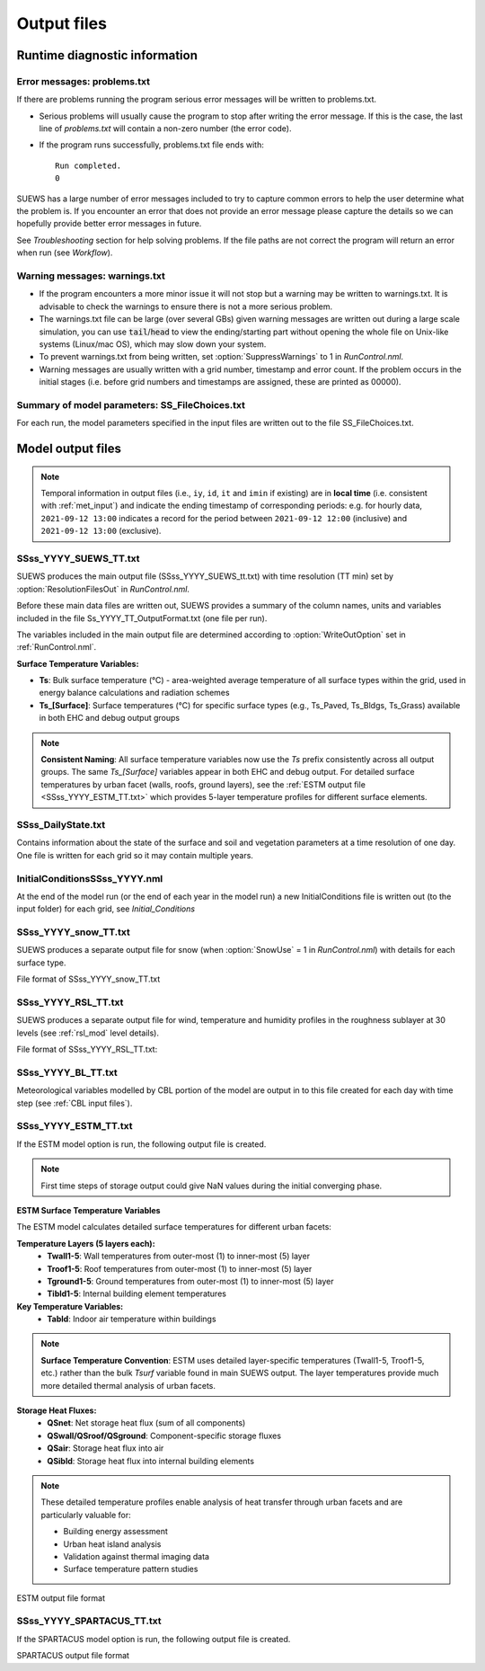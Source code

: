 .. _output_files:

Output files
============

Runtime diagnostic information
------------------------------

.. _problems.txt:

Error messages: problems.txt
~~~~~~~~~~~~~~~~~~~~~~~~~~~~

If there are problems running the program serious error messages will be written to problems.txt.

-  Serious problems will usually cause the program to stop after writing the error message. If this is the case, the last line of `problems.txt` will contain a non-zero number (the error code).
-  If the program runs successfully, problems.txt file ends with::

    Run completed.
    0

SUEWS has a large number of error messages included to try to capture
common errors to help the user determine what the problem is. If you
encounter an error that does not provide an error message please capture
the details so we can hopefully provide better error messages in future.

See `Troubleshooting` section for help solving
problems. If the file paths are not correct the program will return an
error when run (see `Workflow`).

.. _warnings.txt:

Warning messages: warnings.txt
~~~~~~~~~~~~~~~~~~~~~~~~~~~~~~

-  If the program encounters a more minor issue it will not stop but a
   warning may be written to warnings.txt. It is advisable to check the
   warnings to ensure there is not a more serious problem.
-  The warnings.txt file can be large (over several GBs) given warning
   messages are written out during a large scale simulation, you can use
   :code:`tail`/:code:`head` to view the ending/starting part without opening
   the whole file on Unix-like systems (Linux/mac OS), which may slow
   down your system.
-  To prevent warnings.txt from being written, set :option:`SuppressWarnings`
   to 1 in `RunControl.nml`.
-  Warning messages are usually written with a grid number, timestamp
   and error count. If the problem occurs in the initial stages (i.e.
   before grid numbers and timestamps are assigned, these are printed as
   00000).

.. _file_choices:

Summary of model parameters: SS_FileChoices.txt
~~~~~~~~~~~~~~~~~~~~~~~~~~~~~~~~~~~~~~~~~~~~~~~

For each run, the model parameters specified in the input files are written out to the file SS_FileChoices.txt.

Model output files
------------------

.. note:: Temporal information in output files (i.e., ``iy``, ``id``, ``it`` and ``imin`` if existing) are in **local time** (i.e. consistent with :ref:`met_input`) and indicate the ending timestamp of corresponding periods: e.g. for hourly data, ``2021-09-12 13:00`` indicates a record for the period between ``2021-09-12 12:00`` (inclusive) and ``2021-09-12 13:00`` (exclusive).


SSss_YYYY_SUEWS_TT.txt
~~~~~~~~~~~~~~~~~~~~~~

SUEWS produces the main output file (SSss_YYYY_SUEWS_tt.txt) with time resolution (TT min) set by :option:`ResolutionFilesOut` in `RunControl.nml`.

Before these main data files are written out, SUEWS provides a summary of the column names, units and variables included in the file Ss_YYYY_TT_OutputFormat.txt (one file per run).

The variables included in the main output file are determined according to :option:`WriteOutOption` set in :ref:`RunControl.nml`.

**Surface Temperature Variables:**

- **Ts**: Bulk surface temperature (°C) - area-weighted average temperature of all surface types within the grid, used in energy balance calculations and radiation schemes
- **Ts_[Surface]**: Surface temperatures (°C) for specific surface types (e.g., Ts_Paved, Ts_Bldgs, Ts_Grass) available in both EHC and debug output groups

.. note::
   **Consistent Naming**: All surface temperature variables now use the `Ts` prefix consistently across all output groups. The same `Ts_[Surface]` variables appear in both EHC and debug output. For detailed surface temperatures by urban facet (walls, roofs, ground layers), see the :ref:`ESTM output file <SSss_YYYY_ESTM_TT.txt>` which provides 5-layer temperature profiles for different surface elements.

.. csv-table::
  :file: SSss_YYYY_SUEWS_TT.csv
  :header-rows: 1
  :widths: auto


SSss_DailyState.txt
~~~~~~~~~~~~~~~~~~~

Contains information about the state of the surface and soil and
vegetation parameters at a time resolution of one day. One file is
written for each grid so it may contain multiple years.

.. csv-table::
  :file: SSss_DailyState.csv
  :header-rows: 1
  :widths: auto



InitialConditionsSSss_YYYY.nml
~~~~~~~~~~~~~~~~~~~~~~~~~~~~~~

At the end of the model run (or the end of each year in the model run) a new InitialConditions file is written out (to the input folder) for each grid, see `Initial_Conditions`

SSss_YYYY_snow_TT.txt
~~~~~~~~~~~~~~~~~~~~~

SUEWS produces a separate output file for snow (when :option:`SnowUse` = 1 in `RunControl.nml`) with details for each surface type.

File format of SSss_YYYY_snow_TT.txt

.. csv-table::
  :file: SSss_YYYY_snow_TT.csv
  :header-rows: 1
  :widths: auto

SSss_YYYY_RSL_TT.txt
~~~~~~~~~~~~~~~~~~~~~

SUEWS produces a separate output file for wind, temperature and humidity profiles in the roughness sublayer at 30 levels (see :ref:`rsl_mod` level details).

File format of SSss_YYYY_RSL_TT.txt:

.. csv-table::
  :file: SSss_YYYY_RSL_TT.csv
  :header-rows: 1
  :widths: auto

SSss_YYYY_BL_TT.txt
~~~~~~~~~~~~~~~~~~~~

Meteorological variables modelled by CBL portion of the model are output in to this file created for each day with time step (see :ref:`CBL input files`).

.. csv-table::
  :file: SSss_YYYY_BL_TT.csv
  :header-rows: 1
  :widths: auto


.. TODO: #63 add BEERS output description based on SOLWEIG output
.. SOLWEIG is fully removed since 2019a

.. SOLWEIGpoiOut.txt
.. ~~~~~~~~~~~~~~~~~

.. Calculated variables from POI, point of interest (row, col) stated in
.. `SOLWEIGinput.nml`.

.. SOLWEIG model output file format: SOLWEIGpoiOUT.txt


.. .. csv-table::
..   :file: SOLWEIGpoiOut.csv
..   :header-rows: 1
..   :widths: auto



SSss_YYYY_ESTM_TT.txt
~~~~~~~~~~~~~~~~~~~~~

If the ESTM model option is run, the following output file is created.

.. note:: First time steps of storage output could give NaN values during the initial converging phase.

**ESTM Surface Temperature Variables**

The ESTM model calculates detailed surface temperatures for different urban facets:

**Temperature Layers (5 layers each):**
   - **Twall1-5**: Wall temperatures from outer-most (1) to inner-most (5) layer
   - **Troof1-5**: Roof temperatures from outer-most (1) to inner-most (5) layer  
   - **Tground1-5**: Ground temperatures from outer-most (1) to inner-most (5) layer
   - **Tibld1-5**: Internal building element temperatures

**Key Temperature Variables:**
   - **Tabld**: Indoor air temperature within buildings

.. note::
   **Surface Temperature Convention**: ESTM uses detailed layer-specific temperatures (Twall1-5, Troof1-5, etc.) rather than the bulk `Tsurf` variable found in main SUEWS output. The layer temperatures provide much more detailed thermal analysis of urban facets.

**Storage Heat Fluxes:**
   - **QSnet**: Net storage heat flux (sum of all components)
   - **QSwall/QSroof/QSground**: Component-specific storage fluxes
   - **QSair**: Storage heat flux into air
   - **QSibld**: Storage heat flux into internal building elements

.. note::
   These detailed temperature profiles enable analysis of heat transfer through urban facets and are particularly valuable for:
   
   - Building energy assessment
   - Urban heat island analysis  
   - Validation against thermal imaging data
   - Surface temperature pattern studies

ESTM output file format

.. csv-table::
  :file: SSss_YYYY_ESTM_TT.csv
  :header-rows: 1
  :widths: auto


SSss_YYYY_SPARTACUS_TT.txt
~~~~~~~~~~~~~~~~~~~~~~~~~~

If the SPARTACUS model option is run, the following output file is created.


SPARTACUS output file format

.. csv-table::
  :file: SSss_YYYY_SPARTACUS_TT.csv
  :header-rows: 1
  :widths: auto